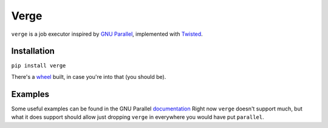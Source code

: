 =====
Verge
=====

``verge`` is a job executor inspired by `GNU Parallel
<https://www.gnu.org/software/parallel/>`_, implemented with `Twisted
<https://twistedmatrix.com>`_.


Installation
------------

``pip install verge``

There's a `wheel <http://pythonwheels.com/>`_ built, in case you're into that
(you should be).


Examples
--------

Some useful examples can be found in the GNU Parallel `documentation
<https://www.gnu.org/software/parallel/man.html#https://www.gnu.org/software/parallel/man.html#example__working_as_xargs__n1__argument_appending>`_
Right now ``verge`` doesn't support much, but what it does support should allow
just dropping ``verge`` in everywhere you would have put ``parallel``.
